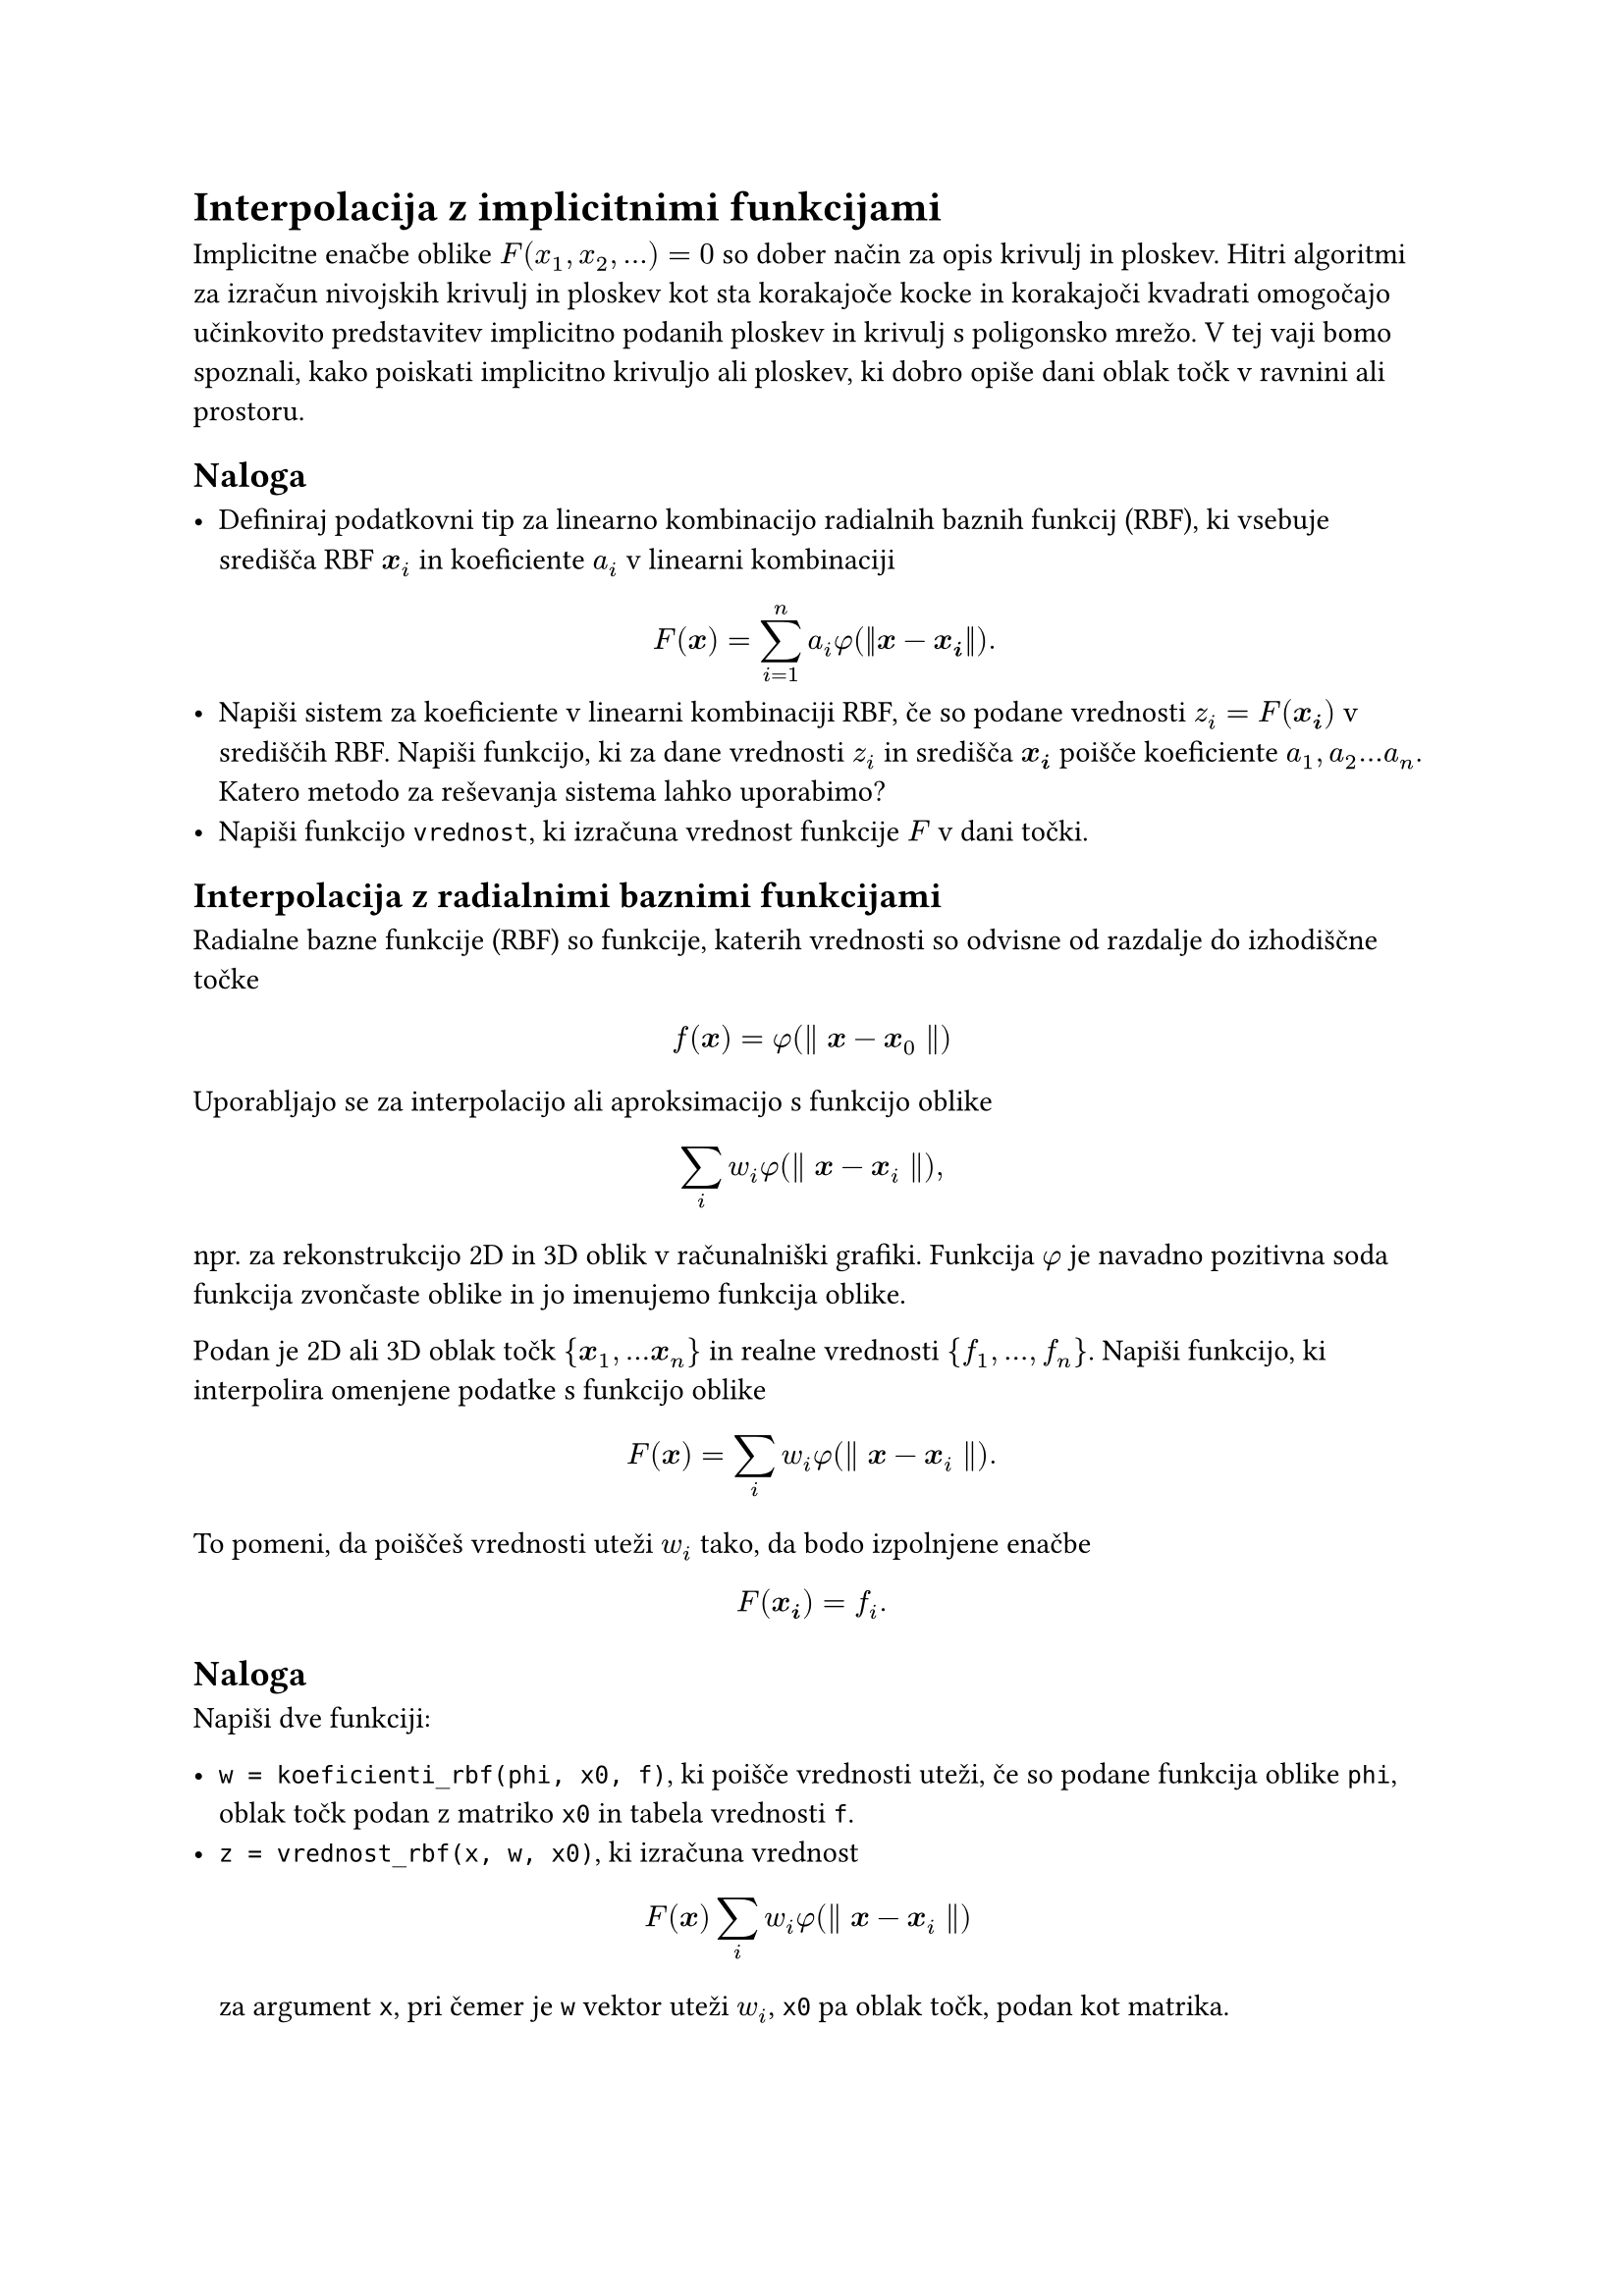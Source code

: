 = Interpolacija z implicitnimi funkcijami
<interpolacija-z-implicitnimi-funkcijami>

Implicitne enačbe oblike $F(x_1, x_2, dots) = 0$ so dober način za opis krivulj in ploskev. Hitri algoritmi za izračun nivojskih krivulj in ploskev kot sta #link("https://en.wikipedia.org/wiki/Marching_cubes")[korakajoče kocke] in #link("https://en.wikipedia.org/wiki/Marching_squares")[korakajoči kvadrati] omogočajo učinkovito predstavitev implicitno podanih ploskev in krivulj s poligonsko mrežo. V tej vaji bomo spoznali, kako poiskati implicitno krivuljo ali ploskev, ki dobro opiše dani oblak točk v ravnini ali prostoru.

== Naloga

- Definiraj podatkovni tip za linearno kombinacijo radialnih baznih funkcij (RBF), ki 
  vsebuje središča RBF $bold(x)_i$ in koeficiente $a_i$ v linearni kombinaciji
  $ F(bold(x)) = sum_(i=1)^n a_i phi(||bold(x) - bold(x_i)||). $
- Napiši sistem za koeficiente v linearni kombinaciji RBF, če so podane
  vrednosti $z_i=F(bold(x_i))$ v središčih RBF. Napiši funkcijo, ki za dane vrednosti $z_i$
  in središča $bold(x_i)$ poišče koeficiente $a_1, a_2 dots a_n$. Katero metodo za reševanja sistema lahko uporabimo?
- Napiši funkcijo `vrednost`, ki izračuna vrednost funkcije $F$ v dani točki. 


== Interpolacija z radialnimi baznimi funkcijami

#link("https://en.wikipedia.org/wiki/Radial_basis_function")[Radialne bazne funkcije \(RBF)] so funkcije, katerih vrednosti so odvisne od razdalje do izhodiščne točke

$ f(bold(x)) = phi lr((parallel bold(x) - bold(x)_0 parallel)) $

Uporabljajo se za interpolacijo ali aproksimacijo s funkcijo oblike

$ sum_i w_i phi lr((parallel bold(x) - bold(x)_i parallel)) , $

npr. za rekonstrukcijo 2D in 3D oblik v računalniški grafiki. Funkcija
$phi$ je navadno pozitivna soda funkcija zvončaste oblike in jo
imenujemo funkcija oblike.

Podan je 2D ali 3D oblak točk
$brace.l bold(x)_1 , dots.h bold(x)_n brace.r$ in realne vrednosti
$brace.l f_1 , dots.h , f_n brace.r$. Napiši funkcijo, ki
interpolira omenjene podatke s funkcijo oblike

$ F lr((bold(x))) eq sum_i w_i phi lr((parallel bold(x) - bold(x)_i parallel)) dot.basic $

To pomeni, da poiščeš vrednosti uteži $w_i$ tako, da bodo izpolnjene
enačbe $ F lr((bold(x_i))) eq f_i dot.basic $

== Naloga
<naloga>
Napiši dve funkciji:

- `w = koeficienti_rbf(phi, x0, f)`, ki poišče vrednosti uteži, če so
  podane funkcija oblike `phi`, oblak točk podan z matriko `x0` in
  tabela vrednosti `f`.
- `z = vrednost_rbf(x, w, x0)`, ki izračuna vrednost
  $ F lr((bold(x))) sum_i w_i phi lr((parallel bold(x) - bold(x)_i parallel)) $
  za argument `x`, pri čemer je `w` vektor uteži $w_i$, `x0` pa oblak
  točk, podan kot matrika.

Funkciji uporabi za interpolacijo točk v ravnini z implicitno podano
krivuljo, kot v naslednjem primeru:

```julia
using Plots
fi = range(0, 2π, length=6)
tocke = [2(1-cos(t)).*(cos(t), sin(t)) for t in fi]
scatter(tocke)
f(x,y) = (x^2 + y^2)^2 + 4x*(x^2 + y^2) - 4y^2
x = y = range(-4, 4, length = 100)
contour!(x, y, f, levels = [0])
```

Točke ležijo na nivojnici funkcije
$f lr((x , y)) eq lr((x^2 plus y^2))^2 plus 4 x lr((x^2 plus y^2)) - 4 y^2$
za nivo $f lr((x , y)) eq 0$.

== Opis krivulj z implicitno interpolacijo
<opis-krivulj-z-implicitno-interpolacijo>
Iz množice točk želimo rekonstruirati krivuljo, ki gre skozi te točke.
Krivulje v ravnini lahko opišemo na različne načine

+ #strong[eksplicitno]: $y eq f lr((x))$
+ #strong[parametrično]:
  $lr((x , y)) eq lr((x lr((t)) , y lr((t))))$
+ #strong[implicitno] z enačbo $F lr((x , y)) eq 0$

Tokrat se bomo posvetili implicitni predstavitvi krivulje.

== Problem
<problem>
Imamo točke v ravnini s koordinatami
$lr((x_1 , y_1)) , lr((x_2 , y_2)) , dots.h , lr((x_n , y_n))$.
Iščemo krivuljo, ki gre skozi vse točke. Po možnosti naj bo krivulja
gladka, poleg tega ni nujno, da do zaporedne točke v seznamu, tudi
zaporedne točke na krivulji. Krivuljo iščemo v #strong[implicitni]
obliki, torej v obliki enačbe

$ F lr((x , y)) eq 0 dot.basic $

Iskano krivuljo bomo zapisali kot ničto nivojnico neke funkcije
$F lr((x , y))$. Iščemo torej funkcijo $F lr((x , y))$, za
katero velja

$ F lr((x_i , y_i)) eq 0 quad i lt.eq n dot.basic $

Ta pogoj žal ne zadošča. Dodamo moramo še nekaj točk, ki so znotraj
območja omejenega s krivuljo. Označimo jih z
$lr((x_(n plus 1) , y_(n plus 1))) , dots.h , lr((x_m , y_m))$,
v katerih predpišemo vrednost $1$

$ F lr((x_i , y_i)) eq 1 quad i gt.eq n plus 1 dot.basic $

== Naloga
<naloga-1>
Napiši program, ki za dane točke poišče interpolacijsko funkcijo oblike

$ F lr((bold(x))) eq sum_i d_i phi.alt lr((bold(x) - bold(x)_i)) plus P lr((bold(x))) , $

kjer so

- $bold(x) eq lr((x , y))$
- $P lr((bold(x)))$ polinom stopnje 1 \(linearna funkcija v $x$ in $y$)
- $d_i$ primerno izbrane uteži.
- $phi.alt$ radialna bazna funkcija, ki je odvisna zgolj od razdalje do
  #emph[i]-te točke $r eq parallel bold(x) - bold(x)_i parallel$.
  - \"thin plate\": $phi.alt lr((r)) eq lr(|r|)^2 log lr((lr(|r|)))$ za
    2D in $phi.alt lr((r)) eq lr(|r|)^3$ za 3D
  - Gaussova: $phi.alt lr((r)) eq exp lr((- r^2 slash sigma^2))$
  - racionalni približek za Gaussovo

$ phi.alt lr((r)) eq frac(1, 1 plus r^(2 p)) $

=== Časovna in prostorska zahtevnost
<časovna-in-prostorska-zahtevnost>
- zgraditev matrike: $cal(O) lr((n^2))$
- rešitev sistema: $cal(O) lr((lr((n^2))))$, če uporabimo iteracijske
  metode
- računanje vrednosti funkcije: $cal(O) lr((n))$

== RBF s kompaktnim nosilcem
<rbf-s-kompaktnim-nosilcem>
Matrika sistema, če uporabimo klasične RBF iz prejšnjega razdelka je
polna. Čeprav je večina členov izven diagonale zelo majhnih npr. pri
gaussovi RBF. Zato so \[Morse et. all\]\@ref\(Povezave) prišli na idejo,
da uporabijo RBF s kompaktnim nosilcem. V tem primeru je matrika precej
bolj redka in se tako prostorska kot tudi časovna zahtevnost algoritmov
bistveno zmanjšata.

== Povezave
<povezave>
- Savchenko V. V., Pasko, A. A., Okunev, O. G. and Kunii T. L.
  #emph[Function representation of solids reconstructed from scattered
  surface points and contours], Computer Graphics Forum 14\(4)
  \(1995),#link("http://citeseerx.ist.psu.edu/viewdoc/download?doi=10.1.1.48.80&rep=rep1&type=pdf")[pdf]
- G. Turk and J. O\'Brien, #emph[Variational Implicit Surfaces],
  Technical Report GIT-GVU-99-15, Georgia Institute of Tech-nology,
  1998.#link("https://pdfs.semanticscholar.org/a44c/d6b3c709e69f8194fcc2513394ddc410d9be.pdf")[pdf]
- Morse, B. S., Yoo, T. S., Rheingans, P., et al. Interpolating implicit
  surfaces from scattered surface data using compactly supported radial
  basis functions, SMI 2001 International Conference on Shape Modeling
  and Applications, Genova Italy, \(2001)
  #link("https://www.cs.jhu.edu/~misha/Fall13b/Papers/Morse01.pdf")[pdf]
- Predstavitev s #link("https://en.wikipedia.org/wiki/Signed_distance_function")[predznačeno funkcijo razdalje]